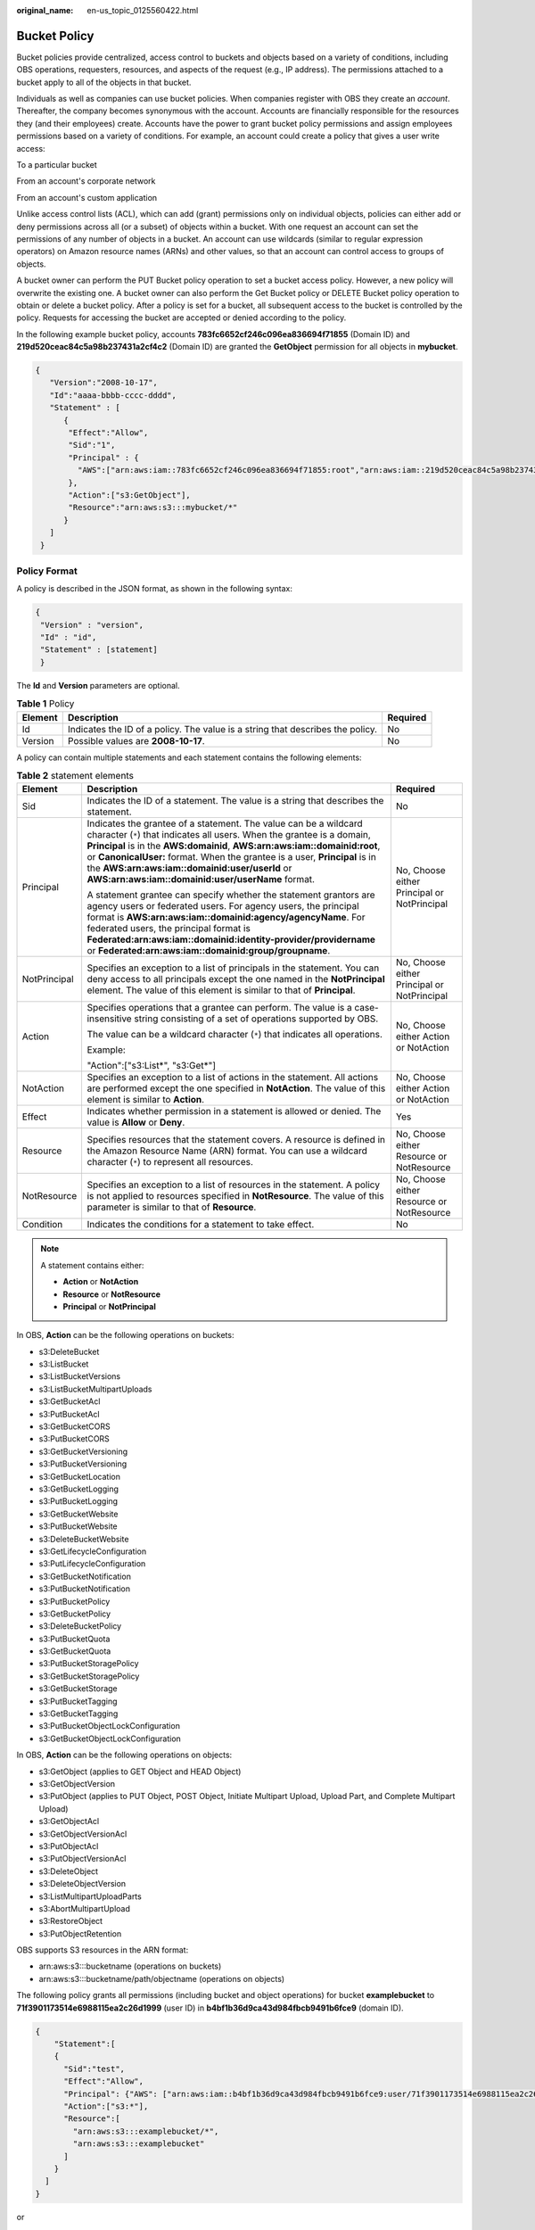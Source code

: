 :original_name: en-us_topic_0125560422.html

.. _en-us_topic_0125560422:

Bucket Policy
=============

Bucket policies provide centralized, access control to buckets and objects based on a variety of conditions, including OBS operations, requesters, resources, and aspects of the request (e.g., IP address). The permissions attached to a bucket apply to all of the objects in that bucket.

Individuals as well as companies can use bucket policies. When companies register with OBS they create an *account*. Thereafter, the company becomes synonymous with the account. Accounts are financially responsible for the resources they (and their employees) create. Accounts have the power to grant bucket policy permissions and assign employees permissions based on a variety of conditions. For example, an account could create a policy that gives a user write access:

To a particular bucket

From an account's corporate network

From an account's custom application

Unlike access control lists (ACL), which can add (grant) permissions only on individual objects, policies can either add or deny permissions across all (or a subset) of objects within a bucket. With one request an account can set the permissions of any number of objects in a bucket. An account can use wildcards (similar to regular expression operators) on Amazon resource names (ARNs) and other values, so that an account can control access to groups of objects.

A bucket owner can perform the PUT Bucket policy operation to set a bucket access policy. However, a new policy will overwrite the existing one. A bucket owner can also perform the Get Bucket policy or DELETE Bucket policy operation to obtain or delete a bucket policy. After a policy is set for a bucket, all subsequent access to the bucket is controlled by the policy. Requests for accessing the bucket are accepted or denied according to the policy.

In the following example bucket policy, accounts **783fc6652cf246c096ea836694f71855** (Domain ID) and **219d520ceac84c5a98b237431a2cf4c2** (Domain ID) are granted the **GetObject** permission for all objects in **mybucket**.

.. code-block::

   {
      "Version":"2008-10-17",
      "Id":"aaaa-bbbb-cccc-dddd",
      "Statement" : [
         {
          "Effect":"Allow",
          "Sid":"1",
          "Principal" : {
            "AWS":["arn:aws:iam::783fc6652cf246c096ea836694f71855:root","arn:aws:iam::219d520ceac84c5a98b237431a2cf4c2:root"]
          },
          "Action":["s3:GetObject"],
          "Resource":"arn:aws:s3:::mybucket/*"
         }
      ]
    }

Policy Format
-------------

A policy is described in the JSON format, as shown in the following syntax:

.. code-block::

   {
    "Version" : "version",
    "Id" : "id",
    "Statement" : [statement]
    }

The **Id** and **Version** parameters are optional.

.. table:: **Table 1** Policy

   +---------+--------------------------------------------------------------------------------+----------+
   | Element | Description                                                                    | Required |
   +=========+================================================================================+==========+
   | Id      | Indicates the ID of a policy. The value is a string that describes the policy. | No       |
   +---------+--------------------------------------------------------------------------------+----------+
   | Version | Possible values are **2008-10-17**.                                            | No       |
   +---------+--------------------------------------------------------------------------------+----------+

A policy can contain multiple statements and each statement contains the following elements:

.. table:: **Table 2** statement elements

   +-----------------------+--------------------------------------------------------------------------------------------------------------------------------------------------------------------------------------------------------------------------------------------------------------------------------------------------------------------------------------------------------------------------------------------------------------+---------------------------------------------+
   | Element               | Description                                                                                                                                                                                                                                                                                                                                                                                                  | Required                                    |
   +=======================+==============================================================================================================================================================================================================================================================================================================================================================================================================+=============================================+
   | Sid                   | Indicates the ID of a statement. The value is a string that describes the statement.                                                                                                                                                                                                                                                                                                                         | No                                          |
   +-----------------------+--------------------------------------------------------------------------------------------------------------------------------------------------------------------------------------------------------------------------------------------------------------------------------------------------------------------------------------------------------------------------------------------------------------+---------------------------------------------+
   | Principal             | Indicates the grantee of a statement. The value can be a wildcard character (``*``) that indicates all users. When the grantee is a domain, **Principal** is in the **AWS:domainid**, **AWS:arn:aws:iam::domainid:root**, or **CanonicalUser:** format. When the grantee is a user, **Principal** is in the **AWS:arn:aws:iam::domainid:user/userId** or **AWS:arn:aws:iam::domainid:user/userName** format. | No, Choose either Principal or NotPrincipal |
   |                       |                                                                                                                                                                                                                                                                                                                                                                                                              |                                             |
   |                       | A statement grantee can specify whether the statement grantors are agency users or federated users. For agency users, the principal format is **AWS:arn:aws:iam::domainid:agency/agencyName**. For federated users, the principal format is **Federated:arn:aws:iam::domainid:identity-provider/providername** or **Federated:arn:aws:iam::domainid:group/groupname**.                                       |                                             |
   +-----------------------+--------------------------------------------------------------------------------------------------------------------------------------------------------------------------------------------------------------------------------------------------------------------------------------------------------------------------------------------------------------------------------------------------------------+---------------------------------------------+
   | NotPrincipal          | Specifies an exception to a list of principals in the statement. You can deny access to all principals except the one named in the **NotPrincipal** element. The value of this element is similar to that of **Principal**.                                                                                                                                                                                  | No, Choose either Principal or NotPrincipal |
   +-----------------------+--------------------------------------------------------------------------------------------------------------------------------------------------------------------------------------------------------------------------------------------------------------------------------------------------------------------------------------------------------------------------------------------------------------+---------------------------------------------+
   | Action                | Specifies operations that a grantee can perform. The value is a case-insensitive string consisting of a set of operations supported by OBS.                                                                                                                                                                                                                                                                  | No, Choose either Action or NotAction       |
   |                       |                                                                                                                                                                                                                                                                                                                                                                                                              |                                             |
   |                       | The value can be a wildcard character (``*``) that indicates all operations.                                                                                                                                                                                                                                                                                                                                 |                                             |
   |                       |                                                                                                                                                                                                                                                                                                                                                                                                              |                                             |
   |                       | Example:                                                                                                                                                                                                                                                                                                                                                                                                     |                                             |
   |                       |                                                                                                                                                                                                                                                                                                                                                                                                              |                                             |
   |                       | "Action":["s3:List*", "s3:Get*"]                                                                                                                                                                                                                                                                                                                                                                             |                                             |
   +-----------------------+--------------------------------------------------------------------------------------------------------------------------------------------------------------------------------------------------------------------------------------------------------------------------------------------------------------------------------------------------------------------------------------------------------------+---------------------------------------------+
   | NotAction             | Specifies an exception to a list of actions in the statement. All actions are performed except the one specified in **NotAction**. The value of this element is similar to **Action**.                                                                                                                                                                                                                       | No, Choose either Action or NotAction       |
   +-----------------------+--------------------------------------------------------------------------------------------------------------------------------------------------------------------------------------------------------------------------------------------------------------------------------------------------------------------------------------------------------------------------------------------------------------+---------------------------------------------+
   | Effect                | Indicates whether permission in a statement is allowed or denied. The value is **Allow** or **Deny**.                                                                                                                                                                                                                                                                                                        | Yes                                         |
   +-----------------------+--------------------------------------------------------------------------------------------------------------------------------------------------------------------------------------------------------------------------------------------------------------------------------------------------------------------------------------------------------------------------------------------------------------+---------------------------------------------+
   | Resource              | Specifies resources that the statement covers. A resource is defined in the Amazon Resource Name (ARN) format. You can use a wildcard character (``*``) to represent all resources.                                                                                                                                                                                                                          | No, Choose either Resource or NotResource   |
   +-----------------------+--------------------------------------------------------------------------------------------------------------------------------------------------------------------------------------------------------------------------------------------------------------------------------------------------------------------------------------------------------------------------------------------------------------+---------------------------------------------+
   | NotResource           | Specifies an exception to a list of resources in the statement. A policy is not applied to resources specified in **NotResource**. The value of this parameter is similar to that of **Resource**.                                                                                                                                                                                                           | No, Choose either Resource or NotResource   |
   +-----------------------+--------------------------------------------------------------------------------------------------------------------------------------------------------------------------------------------------------------------------------------------------------------------------------------------------------------------------------------------------------------------------------------------------------------+---------------------------------------------+
   | Condition             | Indicates the conditions for a statement to take effect.                                                                                                                                                                                                                                                                                                                                                     | No                                          |
   +-----------------------+--------------------------------------------------------------------------------------------------------------------------------------------------------------------------------------------------------------------------------------------------------------------------------------------------------------------------------------------------------------------------------------------------------------+---------------------------------------------+

.. note::

   A statement contains either:

   -  **Action** or **NotAction**
   -  **Resource** or **NotResource**
   -  **Principal** or **NotPrincipal**

In OBS, **Action** can be the following operations on buckets:

-  s3:DeleteBucket
-  s3:ListBucket
-  s3:ListBucketVersions
-  s3:ListBucketMultipartUploads
-  s3:GetBucketAcl
-  s3:PutBucketAcl
-  s3:GetBucketCORS
-  s3:PutBucketCORS
-  s3:GetBucketVersioning
-  s3:PutBucketVersioning
-  s3:GetBucketLocation
-  s3:GetBucketLogging
-  s3:PutBucketLogging
-  s3:GetBucketWebsite
-  s3:PutBucketWebsite
-  s3:DeleteBucketWebsite
-  s3:GetLifecycleConfiguration
-  s3:PutLifecycleConfiguration
-  s3:GetBucketNotification
-  s3:PutBucketNotification
-  s3:PutBucketPolicy
-  s3:GetBucketPolicy
-  s3:DeleteBucketPolicy
-  s3:PutBucketQuota
-  s3:GetBucketQuota
-  s3:PutBucketStoragePolicy
-  s3:GetBucketStoragePolicy
-  s3:GetBucketStorage
-  s3:PutBucketTagging
-  s3:GetBucketTagging
-  s3:PutBucketObjectLockConfiguration
-  s3:GetBucketObjectLockConfiguration

In OBS, **Action** can be the following operations on objects:

-  s3:GetObject (applies to GET Object and HEAD Object)
-  s3:GetObjectVersion
-  s3:PutObject (applies to PUT Object, POST Object, Initiate Multipart Upload, Upload Part, and Complete Multipart Upload)
-  s3:GetObjectAcl
-  s3:GetObjectVersionAcl
-  s3:PutObjectAcl
-  s3:PutObjectVersionAcl
-  s3:DeleteObject
-  s3:DeleteObjectVersion
-  s3:ListMultipartUploadParts
-  s3:AbortMultipartUpload
-  s3:RestoreObject
-  s3:PutObjectRetention

OBS supports S3 resources in the ARN format:

-  arn:aws:s3:::bucketname (operations on buckets)
-  arn:aws:s3:::bucketname/path/objectname (operations on objects)

The following policy grants all permissions (including bucket and object operations) for bucket **examplebucket** to **71f3901173514e6988115ea2c26d1999** (user ID) in **b4bf1b36d9ca43d984fbcb9491b6fce9** (domain ID).

.. code-block::

   {
       "Statement":[
       {
         "Sid":"test",
         "Effect":"Allow",
         "Principal": {"AWS": ["arn:aws:iam::b4bf1b36d9ca43d984fbcb9491b6fce9:user/71f3901173514e6988115ea2c26d1999"]},
         "Action":["s3:*"],
         "Resource":[
           "arn:aws:s3:::examplebucket/*",
           "arn:aws:s3:::examplebucket"
         ]
       }
     ]
   }

or

.. code-block::

   {
       "Statement":[
       {
         "Sid":"test",
         "Effect":"Allow",
         "Principal": {"AWS": ["arn:aws:iam::b4bf1b36d9ca43d984fbcb9491b6fce9:user/user1"]},
         "Action":["s3:*"],
         "Resource":[
           "arn:aws:s3:::examplebucket/*",
           "arn:aws:s3:::examplebucket"
         ]
       }
     ]
   }

.. note::

   If you do not specify a path when uploading an object, omit **/path** in the ARN.

:ref:`Table 3 <en-us_topic_0125560422__table6811633>` lists the general types of **Condition** that you can specify.

.. _en-us_topic_0125560422__table6811633:

.. table:: **Table 3** Condition

   +-----------------------+---------------------------+---------------------------------------------------------------------------------------------------------------------------------------------------------------------------+
   | Type                  | Element                   | Description                                                                                                                                                               |
   +=======================+===========================+===========================================================================================================================================================================+
   | String                | StringEquals              | Strict matching                                                                                                                                                           |
   |                       |                           |                                                                                                                                                                           |
   |                       |                           | Short version: streq                                                                                                                                                      |
   +-----------------------+---------------------------+---------------------------------------------------------------------------------------------------------------------------------------------------------------------------+
   |                       | StringNotEquals           | Strict negated matching                                                                                                                                                   |
   |                       |                           |                                                                                                                                                                           |
   |                       |                           | Short version: strneq                                                                                                                                                     |
   +-----------------------+---------------------------+---------------------------------------------------------------------------------------------------------------------------------------------------------------------------+
   |                       | StringEqualsIgnoreCase    | Strict matching, ignoring case                                                                                                                                            |
   |                       |                           |                                                                                                                                                                           |
   |                       |                           | Short version: streqi                                                                                                                                                     |
   +-----------------------+---------------------------+---------------------------------------------------------------------------------------------------------------------------------------------------------------------------+
   |                       | StringNotEqualsIgnoreCase | Strict negated matching, ignoring case                                                                                                                                    |
   |                       |                           |                                                                                                                                                                           |
   |                       |                           | Short version: strneqi                                                                                                                                                    |
   +-----------------------+---------------------------+---------------------------------------------------------------------------------------------------------------------------------------------------------------------------+
   |                       | StringLike                | Loose case-insensitive matching. The values can include a multi-character match wildcard (``*``) or a single-character match wildcard (?) anywhere in the string.         |
   |                       |                           |                                                                                                                                                                           |
   |                       |                           | Short version: strl                                                                                                                                                       |
   +-----------------------+---------------------------+---------------------------------------------------------------------------------------------------------------------------------------------------------------------------+
   |                       | StringNotLike             | Negated loose case-insensitive matching. The values can include a multi-character match wildcard (``*``) or a single-character match wildcard (?) anywhere in the string. |
   |                       |                           |                                                                                                                                                                           |
   |                       |                           | Short version: strnl                                                                                                                                                      |
   +-----------------------+---------------------------+---------------------------------------------------------------------------------------------------------------------------------------------------------------------------+
   | Numeric               | NumericEquals             | Strict matching                                                                                                                                                           |
   |                       |                           |                                                                                                                                                                           |
   |                       |                           | Short version: numeq                                                                                                                                                      |
   +-----------------------+---------------------------+---------------------------------------------------------------------------------------------------------------------------------------------------------------------------+
   |                       | NumericNotEquals          | Strict negated matching                                                                                                                                                   |
   |                       |                           |                                                                                                                                                                           |
   |                       |                           | Short version: numneq                                                                                                                                                     |
   +-----------------------+---------------------------+---------------------------------------------------------------------------------------------------------------------------------------------------------------------------+
   |                       | NumericLessThan           | "Less than" matching                                                                                                                                                      |
   |                       |                           |                                                                                                                                                                           |
   |                       |                           | Short version: numlt                                                                                                                                                      |
   +-----------------------+---------------------------+---------------------------------------------------------------------------------------------------------------------------------------------------------------------------+
   |                       | NumericLessThanEquals     | "Less than or equals" matching                                                                                                                                            |
   |                       |                           |                                                                                                                                                                           |
   |                       |                           | Short version: numlteq                                                                                                                                                    |
   +-----------------------+---------------------------+---------------------------------------------------------------------------------------------------------------------------------------------------------------------------+
   |                       | NumericGreaterThan        | "Greater than" matching                                                                                                                                                   |
   |                       |                           |                                                                                                                                                                           |
   |                       |                           | Short version: numgt                                                                                                                                                      |
   +-----------------------+---------------------------+---------------------------------------------------------------------------------------------------------------------------------------------------------------------------+
   |                       | NumericGreaterThanEquals  | "Greater than or equals" matching                                                                                                                                         |
   |                       |                           |                                                                                                                                                                           |
   |                       |                           | Short version: numgteq                                                                                                                                                    |
   +-----------------------+---------------------------+---------------------------------------------------------------------------------------------------------------------------------------------------------------------------+
   | Date                  | DateEquals                | Strict matching                                                                                                                                                           |
   |                       |                           |                                                                                                                                                                           |
   |                       |                           | Short version: dateeq                                                                                                                                                     |
   +-----------------------+---------------------------+---------------------------------------------------------------------------------------------------------------------------------------------------------------------------+
   |                       | DateNotEquals             | Strict negated matching                                                                                                                                                   |
   |                       |                           |                                                                                                                                                                           |
   |                       |                           | Short version: dateneq                                                                                                                                                    |
   +-----------------------+---------------------------+---------------------------------------------------------------------------------------------------------------------------------------------------------------------------+
   |                       | DateLessThan              | A point in time at which a key stops taking effect                                                                                                                        |
   |                       |                           |                                                                                                                                                                           |
   |                       |                           | Short version: datelt                                                                                                                                                     |
   +-----------------------+---------------------------+---------------------------------------------------------------------------------------------------------------------------------------------------------------------------+
   |                       | DateLessThanEquals        | A point in time at which a key stops taking effect                                                                                                                        |
   |                       |                           |                                                                                                                                                                           |
   |                       |                           | Short version: datelteq                                                                                                                                                   |
   +-----------------------+---------------------------+---------------------------------------------------------------------------------------------------------------------------------------------------------------------------+
   |                       | DateGreaterThan           | A point in time at which a key starts to take effect                                                                                                                      |
   |                       |                           |                                                                                                                                                                           |
   |                       |                           | Short version: dategt                                                                                                                                                     |
   +-----------------------+---------------------------+---------------------------------------------------------------------------------------------------------------------------------------------------------------------------+
   |                       | DateGreaterThanEquals     | A point in time at which a key starts to take effect                                                                                                                      |
   |                       |                           |                                                                                                                                                                           |
   |                       |                           | Short version: dategteq                                                                                                                                                   |
   +-----------------------+---------------------------+---------------------------------------------------------------------------------------------------------------------------------------------------------------------------+
   | Boolean               | Bool                      | Strict Boolean matching                                                                                                                                                   |
   +-----------------------+---------------------------+---------------------------------------------------------------------------------------------------------------------------------------------------------------------------+
   | IP address            | IpAddress                 | Approved based on the IP address or range                                                                                                                                 |
   +-----------------------+---------------------------+---------------------------------------------------------------------------------------------------------------------------------------------------------------------------+
   |                       | NotIpAddress              | Denial based on the IP address or range                                                                                                                                   |
   +-----------------------+---------------------------+---------------------------------------------------------------------------------------------------------------------------------------------------------------------------+

.. note::

   Elements in **Condition** are case-sensitive. Date conditions must be in the ISO 8601 format. For details, see http://www.w3.org/TR/NOTE-datetime.

A **Condition** block (element) can contain multiple key value pairs. The following example **Condition** block specifies requests initiated between 2009-04-16T12:00:00Z and 2009-04-16T15:00:00Z from IP addresses on network segment 192.168.176.0/24 or 192.168.143.0/24:

.. code-block::

   "Condition" : {
       "DateGreaterThan": {
           "aws:CurrentTime" : "2009-04-16T12:00:00Z"
       },
       "DateLessThan": {
           "aws:CurrentTime" : "2009-04-16T15:00:00Z"
       },
       "IpAddress": {
           "aws:SourceIp" : ["192.168.176.0/24", "192.168.143.0/24"]
       }
    }

A **Condition** block can contain two types of keys:

-  General keys that have nothing to do with **Action**.
-  S3 service-specific keys associated with **Action**.

:ref:`Table 4 <en-us_topic_0125560422__table61304705>` lists the general keys.

.. _en-us_topic_0125560422__table61304705:

.. table:: **Table 4** Common Condition Key

   =================== ==============
   Condition Key       Condition Type
   =================== ==============
   aws:CurrentTime     Date
   aws:EpochTime       Numeric
   aws:SecureTransport Boolean
   aws:SourceIp        IP address
   aws:UserAgent       String
   aws:Referer         String
   =================== ==============

:ref:`Table 5 <en-us_topic_0125560422__table14871440>` lists the OBS service-specific keys.

.. _en-us_topic_0125560422__table14871440:

.. table:: **Table 5** OBS Action Condition Key

   +------------------------------------+---------------------------+-------------------------------------------------------------------------------------------------------------------------------------------+
   | Action                             | Key                       | Description                                                                                                                               |
   +====================================+===========================+===========================================================================================================================================+
   | s3:CreateBucket                    | s3:x-amz-acl              | **x-amz-acl** can contain the canned ACL.                                                                                                 |
   |                                    |                           |                                                                                                                                           |
   |                                    |                           | Valid values: private\| public-read\| public-read-write|authenticated-read|bucket-owner-read|bucket-owner-full-control|log-delivery-write |
   +------------------------------------+---------------------------+-------------------------------------------------------------------------------------------------------------------------------------------+
   |                                    | s3:x-amz-grant-permission | Not supported                                                                                                                             |
   +------------------------------------+---------------------------+-------------------------------------------------------------------------------------------------------------------------------------------+
   |                                    | s3:LocationConstraint     | Not supported                                                                                                                             |
   +------------------------------------+---------------------------+-------------------------------------------------------------------------------------------------------------------------------------------+
   | s3:ListBucket                      | s3:prefix                 | String                                                                                                                                    |
   +------------------------------------+---------------------------+-------------------------------------------------------------------------------------------------------------------------------------------+
   |                                    | s3:delimiter              | String                                                                                                                                    |
   +------------------------------------+---------------------------+-------------------------------------------------------------------------------------------------------------------------------------------+
   |                                    | s3:max-keys               | Numeric                                                                                                                                   |
   +------------------------------------+---------------------------+-------------------------------------------------------------------------------------------------------------------------------------------+
   | s3:ListBucketVersions              | s3:prefix                 | String                                                                                                                                    |
   +------------------------------------+---------------------------+-------------------------------------------------------------------------------------------------------------------------------------------+
   |                                    | s3:delimiter              | String                                                                                                                                    |
   +------------------------------------+---------------------------+-------------------------------------------------------------------------------------------------------------------------------------------+
   |                                    | s3:max-keys               | Numeric                                                                                                                                   |
   +------------------------------------+---------------------------+-------------------------------------------------------------------------------------------------------------------------------------------+
   | s3:PutBucketAcl                    | s3:x-amz-acl              | **x-amz-acl** can contain the canned ACL.                                                                                                 |
   |                                    |                           |                                                                                                                                           |
   |                                    |                           | Valid values: private\| public-read\| public-read-write|authenticated-read|bucket-owner-read|bucket-owner-full-control|log-delivery-write |
   +------------------------------------+---------------------------+-------------------------------------------------------------------------------------------------------------------------------------------+
   |                                    | s3:x-amz-grant-permission | Not supported                                                                                                                             |
   +------------------------------------+---------------------------+-------------------------------------------------------------------------------------------------------------------------------------------+
   | s3:PutObject                       | s3:x-amz-acl              | **x-amz-acl** can contain the canned ACL.                                                                                                 |
   |                                    |                           |                                                                                                                                           |
   |                                    |                           | Valid values: private\| public-read\| public-read-write|authenticated-read|bucket-owner-read|bucket-owner-full-control|log-delivery-write |
   +------------------------------------+---------------------------+-------------------------------------------------------------------------------------------------------------------------------------------+
   |                                    | s3:x-amz-copy-source      | String                                                                                                                                    |
   |                                    |                           |                                                                                                                                           |
   |                                    |                           | Example format:                                                                                                                           |
   |                                    |                           |                                                                                                                                           |
   |                                    |                           | **/bucketname/keyname**                                                                                                                   |
   +------------------------------------+---------------------------+-------------------------------------------------------------------------------------------------------------------------------------------+
   |                                    | s3:x-amz-metadata-di      | Valid values: COPY\| REPLACE                                                                                                              |
   |                                    |                           |                                                                                                                                           |
   |                                    | rective                   |                                                                                                                                           |
   +------------------------------------+---------------------------+-------------------------------------------------------------------------------------------------------------------------------------------+
   |                                    | s3:x-amz-grant-permission | Not supported                                                                                                                             |
   +------------------------------------+---------------------------+-------------------------------------------------------------------------------------------------------------------------------------------+
   |                                    | s3:x-amz-storage-class    | Not supported                                                                                                                             |
   +------------------------------------+---------------------------+-------------------------------------------------------------------------------------------------------------------------------------------+
   | s3:PutObjectAcl                    | s3:x-amz-acl              | **x-amz-acl** can contain the canned ACL.                                                                                                 |
   |                                    |                           |                                                                                                                                           |
   |                                    |                           | Valid values: private\| public-read\| public-read-write|authenticated-read|bucket-owner-read|bucket-owner-full-control|log-delivery-write |
   +------------------------------------+---------------------------+-------------------------------------------------------------------------------------------------------------------------------------------+
   |                                    | s3:x-amz-grant-permission | Not supported                                                                                                                             |
   +------------------------------------+---------------------------+-------------------------------------------------------------------------------------------------------------------------------------------+
   | s3:GetObjectVersion                | s3:VersionId              | String                                                                                                                                    |
   +------------------------------------+---------------------------+-------------------------------------------------------------------------------------------------------------------------------------------+
   | s3:GetObjectVersionAcl             | s3:VersionId              | String                                                                                                                                    |
   +------------------------------------+---------------------------+-------------------------------------------------------------------------------------------------------------------------------------------+
   | s3:PutObjectVersionAcl             | s3:VersionId              | String                                                                                                                                    |
   +------------------------------------+---------------------------+-------------------------------------------------------------------------------------------------------------------------------------------+
   |                                    | s3:x-amz-acl              | **x-amz-acl** can contain the canned ACL.                                                                                                 |
   |                                    |                           |                                                                                                                                           |
   |                                    |                           | Valid values: private\| public-read\| public-read-write|authenticated-read|bucket-owner-read|bucket-owner-full-control|log-delivery-write |
   +------------------------------------+---------------------------+-------------------------------------------------------------------------------------------------------------------------------------------+
   |                                    | s3:x-amz-grant-permission | Not supported                                                                                                                             |
   +------------------------------------+---------------------------+-------------------------------------------------------------------------------------------------------------------------------------------+
   | s3:DeleteObjectVersion             | s3:VersionId              | String                                                                                                                                    |
   +------------------------------------+---------------------------+-------------------------------------------------------------------------------------------------------------------------------------------+
   | s3:\*                              | s3:signatureversion       | Not supported                                                                                                                             |
   |                                    |                           |                                                                                                                                           |
   | (Actions or any of the S3 Actions) |                           |                                                                                                                                           |
   +------------------------------------+---------------------------+-------------------------------------------------------------------------------------------------------------------------------------------+
   |                                    | s3:authType               | Not supported                                                                                                                             |
   +------------------------------------+---------------------------+-------------------------------------------------------------------------------------------------------------------------------------------+
   |                                    | s3:signatureAge           | Not supported                                                                                                                             |
   +------------------------------------+---------------------------+-------------------------------------------------------------------------------------------------------------------------------------------+
   |                                    | s3:x-amz-content-sha256   | Not supported                                                                                                                             |
   +------------------------------------+---------------------------+-------------------------------------------------------------------------------------------------------------------------------------------+

Policy Permission Judgment Logic
--------------------------------

A policy results in a default deny if conditions in any statement of the policy are not met. If all conditions in statements are met, the policy results in either an allow or an explicit deny. If a bucket policy contains multiple statements, the policy determines which statement prevails according to the following rules:

1. If conditions in any statement of a policy are not met, the policy results in a default deny.

2. An explicit deny overrides allows.

3. An allow overrides default denies.

4. Statements can be in any order in a policy.

.. table:: **Table 6** Statement results

   +-----------------------------------+--------------------------------------------------------------------------------------------------+
   | Name                              | Description                                                                                      |
   +===================================+==================================================================================================+
   | explicit deny                     | A statement defines effect="deny".                                                               |
   |                                   |                                                                                                  |
   |                                   | All requests for resources to which the statement applies are denied. No permission is returned. |
   +-----------------------------------+--------------------------------------------------------------------------------------------------+
   | allow                             | A statement defines effect="allow".                                                              |
   |                                   |                                                                                                  |
   |                                   | All requests for resources to which the statement applies are allowed.                           |
   +-----------------------------------+--------------------------------------------------------------------------------------------------+
   | default deny                      | Conditions defined in a statement are not met. Requests are denied.                              |
   +-----------------------------------+--------------------------------------------------------------------------------------------------+

URL Validation Settings
-----------------------

OBS is charged based on the services that you use. To prevent user data from being stolen, OBS supports URL validation based on HTTP headers. OBS also supports both whitelist and blacklist settings.

-  Whitelist settings

   Users can set a whitelist to allow requests from the websites added in the whitelist and deny requests from any other website.

   For the requests that are initialized from browsers' address boxes, that is, those HTTP requests with a blank **referer**, users can add the **${null}** field to **"aws:Referer"** of **Condition** to specify whether to allow the requests with a blank **referer**.

   Set a whitelist based on the following policy setting:

   .. code-block::

      "Statement": [
          {"Sid": "1",
           "Effect": "Allow",
           "Principal": {"CanonicalUser":["*"]},
           "Action": "s3:*",
           "Resource":["arn:aws:s3:::bucket/*"],
          },
          {"Sid": "2",
           "Effect": "Deny",
           "Principal":{"CanonicalUser":["*"]},
           "Action": ["s3:*"],
           "Resource": ["arn:aws:s3:::bucket/*"],
           "Condition":{
               "StringNotEquals":{
                    "aws:Referer": ["www.example01.com","${null}"]
                   }
               }
           }
      ]

   If you set a whitelist in this way, you can perform operations on resources in buckets only when the value of the **referer** parameter is **www.example01.com** or is blank.

-  Blacklist settings

   You can refer to the following policy settings to set a blacklist for access.

   .. code-block::

      "Statement": [
          {"Sid":"1",
           "Effect":"Deny",
           "Principal":{"CanonicalUser":["*"]},
           "Action":["s3: *"],
           "Resource":["arn:aws:s3:::bucket/*"],
           "Condition":{
               "StringEquals":{
                   "aws:Referer":["www.example01.com", "www.example02.com"]
                   }
               }
           }
       ]

   If you set a blacklist in this way, you cannot perform operations on resources in buckets when the value of the **referer** parameter is **www.example01.com** or **www.example02.com**.
